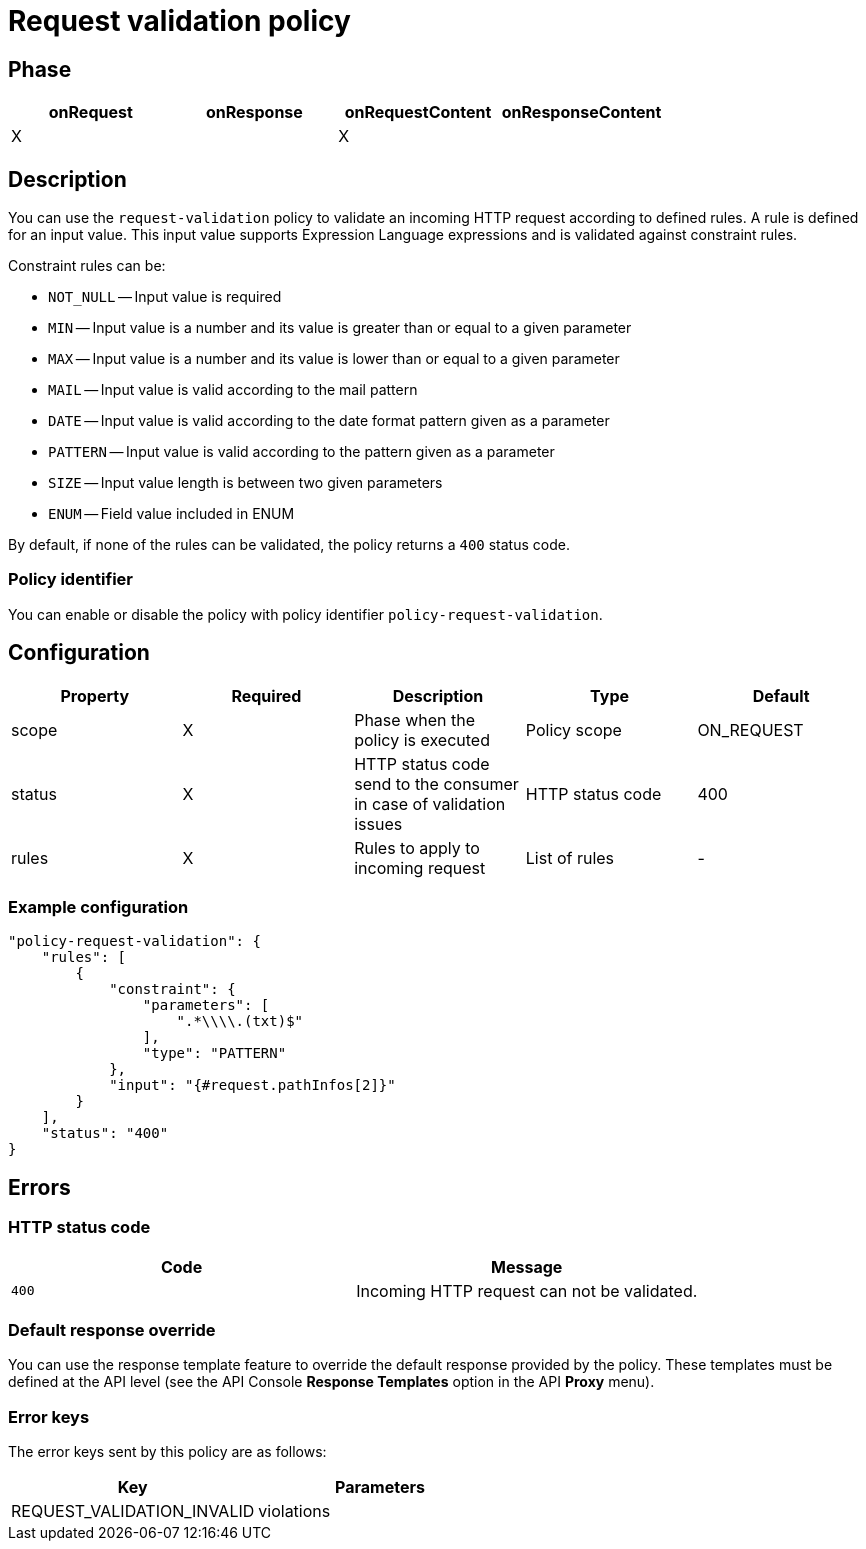 = Request validation policy

ifdef::env-github[]
image:https://ci.gravitee.io/buildStatus/icon?job=gravitee-io/gravitee-policy-request-validation/master["Build status", link="https://ci.gravitee.io/buildStatus/icon?job=gravitee-io/gravitee-policy-request-validation/master/"]
image:https://badges.gitter.im/Join Chat.svg["Gitter", link="https://gitter.im/gravitee-io/gravitee-io?utm_source=badge&utm_medium=badge&utm_campaign=pr-badge&utm_content=badge"]
endif::[]

== Phase

[cols="4*", options="header"]
|===
^|onRequest
^|onResponse
^|onRequestContent
^|onResponseContent

^.^| X
^.^|
^.^| X
^.^|

|===

== Description

You can use the `request-validation` policy to validate an incoming HTTP request according to defined rules.
A rule is defined for an input value. This input value supports Expression Language expressions and is validated against constraint
rules.

Constraint rules can be:

* `NOT_NULL` -- Input value is required
* `MIN` -- Input value is a number and its value is greater than or equal to a given parameter
* `MAX` -- Input value is a number and its value is lower than or equal to a given parameter
* `MAIL` -- Input value is valid according to the mail pattern
* `DATE` -- Input value is valid according to the date format pattern given as a parameter
* `PATTERN` -- Input value is valid according to the pattern given as a parameter
* `SIZE` -- Input value length is between two given parameters
* `ENUM` -- Field value included in ENUM

By default, if none of the rules can be validated, the policy returns a `400` status code.

=== Policy identifier

You can enable or disable the policy with policy identifier `policy-request-validation`.

== Configuration

|===
|Property |Required |Description |Type |Default

.^|scope
^.^|X
|Phase when the policy is executed
^.^|Policy scope
^.^|ON_REQUEST

.^|status
^.^|X
|HTTP status code send to the consumer in case of validation issues
^.^|HTTP status code
^.^|400

.^|rules
^.^|X
|Rules to apply to incoming request
^.^|List of rules
^.^|-

|===

=== Example configuration

[source, json]
----
"policy-request-validation": {
    "rules": [
        {
            "constraint": {
                "parameters": [
                    ".*\\\\.(txt)$"
                ],
                "type": "PATTERN"
            },
            "input": "{#request.pathInfos[2]}"
        }
    ],
    "status": "400"
}
----

== Errors

=== HTTP status code
|===
|Code |Message

.^| ```400```
| Incoming HTTP request can not be validated.

|===

=== Default response override

You can use the response template feature to override the default response provided by the policy. These templates must be defined at the API level (see the API Console *Response Templates*
option in the API *Proxy* menu).

=== Error keys

The error keys sent by this policy are as follows:

[cols="2*", options="header"]
|===
^|Key
^|Parameters

.^|REQUEST_VALIDATION_INVALID
^.^|violations

|===
